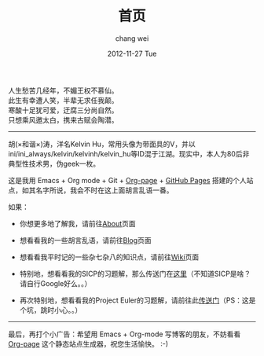 #+TITLE:       首页
#+AUTHOR:      chang wei
#+EMAIL:       changwei.cn@gmail.com
#+DATE:        2012-11-27 Tue
#+URI:         /
#+KEYWORDS:    Lisp, Scheme, Emacs, Linux, Archlinux, Java, C++, Org-page, Programming, Blog, Kelvin Hu, ini_always, 博客, 编程, 生活, 骑行
#+LANGUAGE:    en
#+OPTIONS:     H:3 num:nil toc:nil \n:nil @:t ::t |:t ^:nil -:t f:t *:t <:t
#+DESCRIPTION: Kelvin Hu个人站点的首页


人生愁苦几经年，不媚王权不慕仙。\\
此生有幸遭人笑，半辈无求任我颠。\\
寒酸十足犹可爱，迂腐三分尚自然。\\
只想乘风邀太白，携来古赋会陶潜。\\

--------------------------------------------------------------------------------

胡(×和谐×)涛，洋名Kelvin Hu，常用头像为带面具的V，并以ini/ini_always/kelvin/kelvinh/kelvin_hu等ID混于江湖。现实中，本人为80后非典型性技术男，伪geek一枚。

这是我用 Emacs + Org mode + Git + [[https://github.com/kelvinh/org-page][Org-page]] + [[http://pages.github.com][GitHub Pages]] 搭建的个人站点，如其名字所说，我会不时在这上面胡言乱语一番。

如果：

- 你想更多地了解我，请前往@@html:<a href="/about/">About</a>@@页面

- 想看看我的一些胡言乱语，请前往@@html:<a href="/blog/">Blog</a>@@页面

- 想看看我平时记的一些杂七杂八的知识点，请前往@@html:<a href="/wiki/">Wiki</a>@@页面

- 特别地，想看看我的SICP的习题解，那么传送门在@@html:<a href="/wiki/sicp/">这里</a>@@（不知道SICP是啥？请自行Google好么。。）

- 再次特别地，想看看我的Project Euler的习题解，请前往此@@html:<a href="/wiki/project-euler/">传送门</a>@@（PS：这是个坑，跳时小心。。）

--------------------------------------------------------------------------------

最后，再打个小广告：希望用 Emacs + Org-mode 写博客的朋友，不妨看看 [[https://github.com/kelvinh/org-page][Org-page]] 这个静态站点生成器，祝您生活愉快。 :-)
